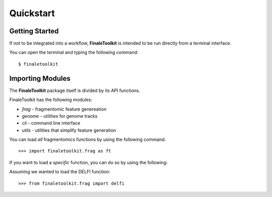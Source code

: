 
Quickstart
=========================================

------------------------
Getting Started    
------------------------

If not to be integrated into a workflow, **FinaleToolkit** is intended to be run directly from a terminal interface. 

You can open the terminal and typing the following command::

    $ finaletoolkit

------------------------
Importing Modules   
------------------------

The **FinaleToolkit** package itself is divided by its API functions.

FinaleToolkit has the following modules:

* `frag` - fragmentomic feature genereation
* `genome` - utilities for genome tracks
* `cli` - command line interface
* `utils` - utilities that simplify feature generation

You can load *all* fragmentomics functions by using the following command::

    >>> import finaletoolkit.frag as ft
    
If you want to load a *specific* function, you can do so by using the following:

Assuming we wanted to load the DELFI function::

    >>> from finaletoolkit.frag import delfi
